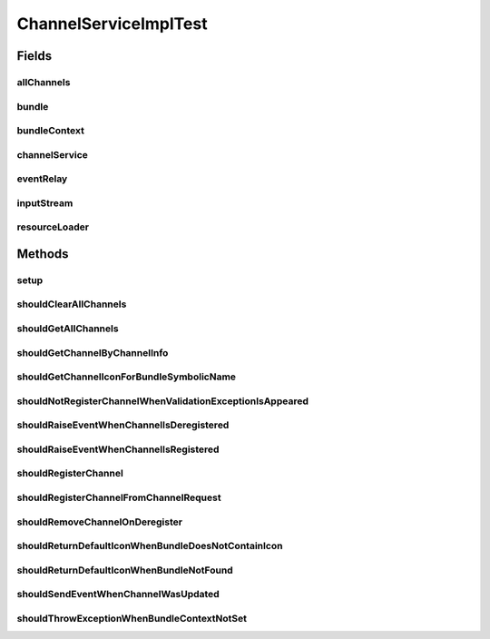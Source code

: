 .. java:import:: org.apache.commons.io IOUtils

.. java:import:: org.eclipse.gemini.blueprint.mock MockBundle

.. java:import:: org.junit Before

.. java:import:: org.junit Test

.. java:import:: org.mockito ArgumentCaptor

.. java:import:: org.mockito Mock

.. java:import:: org.motechproject.event MotechEvent

.. java:import:: org.motechproject.event.listener EventRelay

.. java:import:: org.motechproject.server.api BundleIcon

.. java:import:: org.motechproject.tasks.contract ActionEventRequest

.. java:import:: org.motechproject.tasks.contract ActionParameterRequest

.. java:import:: org.motechproject.tasks.contract ChannelRequest

.. java:import:: org.motechproject.tasks.contract EventParameterRequest

.. java:import:: org.motechproject.tasks.contract TriggerEventRequest

.. java:import:: org.motechproject.tasks.domain ActionEvent

.. java:import:: org.motechproject.tasks.domain ActionParameter

.. java:import:: org.motechproject.tasks.domain Channel

.. java:import:: org.motechproject.tasks.domain ChannelDeregisterEvent

.. java:import:: org.motechproject.tasks.domain ChannelRegisterEvent

.. java:import:: org.motechproject.tasks.domain EventParameter

.. java:import:: org.motechproject.tasks.domain TriggerEvent

.. java:import:: org.motechproject.tasks.ex ValidationException

.. java:import:: org.motechproject.tasks.repository AllChannels

.. java:import:: org.motechproject.tasks.repository AllTasks

.. java:import:: org.motechproject.tasks.service ChannelService

.. java:import:: org.motechproject.tasks.service TaskService

.. java:import:: org.osgi.framework Bundle

.. java:import:: org.osgi.framework BundleContext

.. java:import:: org.osgi.framework Version

.. java:import:: org.springframework.core.io ClassPathResource

.. java:import:: org.springframework.core.io ResourceLoader

.. java:import:: java.io ByteArrayInputStream

.. java:import:: java.io IOException

.. java:import:: java.io InputStream

.. java:import:: java.net URL

.. java:import:: java.nio.charset Charset

.. java:import:: java.util ArrayList

.. java:import:: java.util Arrays

.. java:import:: java.util List

.. java:import:: java.util Properties

.. java:import:: java.util TreeSet

ChannelServiceImplTest
======================

.. java:package:: org.motechproject.tasks.service.impl
   :noindex:

.. java:type:: public class ChannelServiceImplTest

Fields
------
allChannels
^^^^^^^^^^^

.. java:field:: @Mock  AllChannels allChannels
   :outertype: ChannelServiceImplTest

bundle
^^^^^^

.. java:field:: @Mock  Bundle bundle
   :outertype: ChannelServiceImplTest

bundleContext
^^^^^^^^^^^^^

.. java:field:: @Mock  BundleContext bundleContext
   :outertype: ChannelServiceImplTest

channelService
^^^^^^^^^^^^^^

.. java:field::  ChannelService channelService
   :outertype: ChannelServiceImplTest

eventRelay
^^^^^^^^^^

.. java:field:: @Mock  EventRelay eventRelay
   :outertype: ChannelServiceImplTest

inputStream
^^^^^^^^^^^

.. java:field:: @Mock  InputStream inputStream
   :outertype: ChannelServiceImplTest

resourceLoader
^^^^^^^^^^^^^^

.. java:field:: @Mock  ResourceLoader resourceLoader
   :outertype: ChannelServiceImplTest

Methods
-------
setup
^^^^^

.. java:method:: @Before public void setup() throws Exception
   :outertype: ChannelServiceImplTest

shouldClearAllChannels
^^^^^^^^^^^^^^^^^^^^^^

.. java:method:: @Test public void shouldClearAllChannels()
   :outertype: ChannelServiceImplTest

shouldGetAllChannels
^^^^^^^^^^^^^^^^^^^^

.. java:method:: @Test public void shouldGetAllChannels()
   :outertype: ChannelServiceImplTest

shouldGetChannelByChannelInfo
^^^^^^^^^^^^^^^^^^^^^^^^^^^^^

.. java:method:: @Test public void shouldGetChannelByChannelInfo()
   :outertype: ChannelServiceImplTest

shouldGetChannelIconForBundleSymbolicName
^^^^^^^^^^^^^^^^^^^^^^^^^^^^^^^^^^^^^^^^^

.. java:method:: @Test public void shouldGetChannelIconForBundleSymbolicName() throws IOException
   :outertype: ChannelServiceImplTest

shouldNotRegisterChannelWhenValidationExceptionIsAppeared
^^^^^^^^^^^^^^^^^^^^^^^^^^^^^^^^^^^^^^^^^^^^^^^^^^^^^^^^^

.. java:method:: @Test public void shouldNotRegisterChannelWhenValidationExceptionIsAppeared()
   :outertype: ChannelServiceImplTest

shouldRaiseEventWhenChannelIsDeregistered
^^^^^^^^^^^^^^^^^^^^^^^^^^^^^^^^^^^^^^^^^

.. java:method:: @Test public void shouldRaiseEventWhenChannelIsDeregistered()
   :outertype: ChannelServiceImplTest

shouldRaiseEventWhenChannelIsRegistered
^^^^^^^^^^^^^^^^^^^^^^^^^^^^^^^^^^^^^^^

.. java:method:: @Test public void shouldRaiseEventWhenChannelIsRegistered()
   :outertype: ChannelServiceImplTest

shouldRegisterChannel
^^^^^^^^^^^^^^^^^^^^^

.. java:method:: @Test public void shouldRegisterChannel()
   :outertype: ChannelServiceImplTest

shouldRegisterChannelFromChannelRequest
^^^^^^^^^^^^^^^^^^^^^^^^^^^^^^^^^^^^^^^

.. java:method:: @Test public void shouldRegisterChannelFromChannelRequest()
   :outertype: ChannelServiceImplTest

shouldRemoveChannelOnDeregister
^^^^^^^^^^^^^^^^^^^^^^^^^^^^^^^

.. java:method:: @Test public void shouldRemoveChannelOnDeregister()
   :outertype: ChannelServiceImplTest

shouldReturnDefaultIconWhenBundleDoesNotContainIcon
^^^^^^^^^^^^^^^^^^^^^^^^^^^^^^^^^^^^^^^^^^^^^^^^^^^

.. java:method:: @Test public void shouldReturnDefaultIconWhenBundleDoesNotContainIcon() throws IOException
   :outertype: ChannelServiceImplTest

shouldReturnDefaultIconWhenBundleNotFound
^^^^^^^^^^^^^^^^^^^^^^^^^^^^^^^^^^^^^^^^^

.. java:method:: @Test public void shouldReturnDefaultIconWhenBundleNotFound() throws IOException
   :outertype: ChannelServiceImplTest

shouldSendEventWhenChannelWasUpdated
^^^^^^^^^^^^^^^^^^^^^^^^^^^^^^^^^^^^

.. java:method:: @Test public void shouldSendEventWhenChannelWasUpdated()
   :outertype: ChannelServiceImplTest

shouldThrowExceptionWhenBundleContextNotSet
^^^^^^^^^^^^^^^^^^^^^^^^^^^^^^^^^^^^^^^^^^^

.. java:method:: @Test public void shouldThrowExceptionWhenBundleContextNotSet() throws IOException
   :outertype: ChannelServiceImplTest

